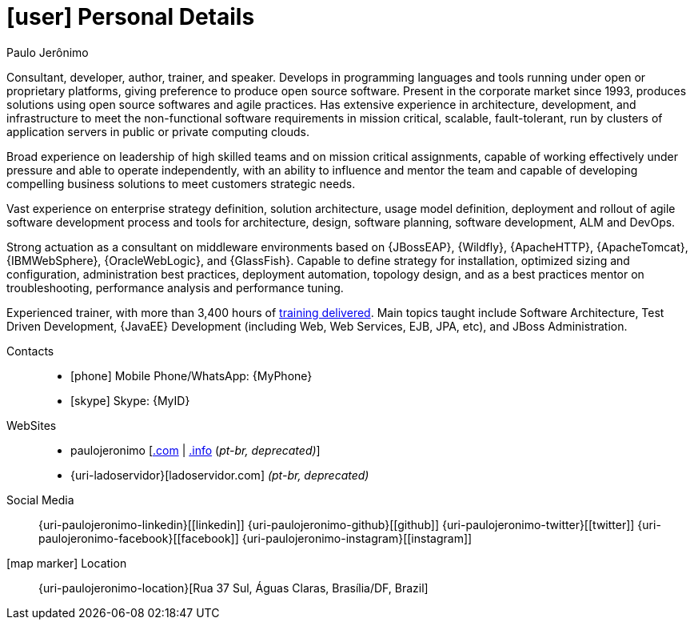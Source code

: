 [[personal-details]]
= icon:user[] Personal Details

.Paulo Jerônimo
****
Consultant, developer, author, trainer, and speaker. Develops in programming languages and tools running under open or proprietary platforms, giving preference to produce open source software. Present in the corporate market since 1993, produces solutions using open source softwares and agile practices. Has extensive experience in architecture, development, and infrastructure to meet the non-functional software requirements in mission critical, scalable, fault-tolerant, run by clusters of application servers in public or private computing clouds.

Broad experience on leadership of high skilled teams and on mission critical assignments, capable of working effectively under pressure and able to operate independently, with an ability to influence and mentor the team and capable of developing compelling business solutions to meet customers strategic needs.

Vast experience on enterprise strategy definition, solution architecture, usage model definition, deployment and rollout of agile software development process and tools for architecture, design, software planning, software development, ALM and DevOps.

Strong actuation as a consultant on middleware environments based on {JBossEAP}, {Wildfly}, {ApacheHTTP}, {ApacheTomcat}, {IBMWebSphere}, {OracleWebLogic}, and {GlassFish}. Capable to define strategy for installation, optimized sizing and configuration, administration best practices, deployment automation, topology design, and as a best practices mentor on troubleshooting, performance analysis and performance tuning.

Experienced trainer, with more than 3,400 hours of <<delivered-courses,training delivered>>. Main topics taught include Software Architecture, Test Driven Development, {JavaEE} Development (including Web, Web Services, EJB, JPA, etc), and JBoss Administration.
****

Contacts::
* icon:phone[] Mobile Phone/WhatsApp: {MyPhone}
* icon:skype[] Skype: {MyID}
WebSites::
* paulojeronimo [http://paulojeronimo.com[.com] | http://paulojeronimo.info[.info] (__pt-br, [red]#deprecated#)__]
* {uri-ladoservidor}[ladoservidor.com] __(pt-br, [red]#deprecated#)__
Social Media::
{uri-paulojeronimo-linkedin}[icon:linkedin[3x]]
{uri-paulojeronimo-github}[icon:github[3x]]
{uri-paulojeronimo-twitter}[icon:twitter[3x]]
{uri-paulojeronimo-facebook}[icon:facebook[3x]]
{uri-paulojeronimo-instagram}[icon:instagram[3x]]
icon:map-marker[] Location:: {uri-paulojeronimo-location}[Rua 37 Sul, Águas Claras, Brasília/DF, Brazil]
